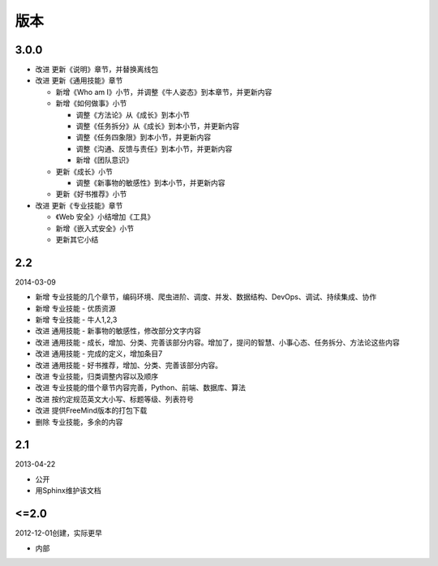版本
====

..
  Show Source? 别看了，加入我们吧 ;-)
  http://blog.knownsec.com/2012/02/knownsec-recruitment/

3.0.0
-----

* 改进 更新《说明》章节，并替换离线包
* 改进 更新《通用技能》章节

  + 新增《Who am I》小节，并调整《牛人姿态》到本章节，并更新内容
  + 新增《如何做事》小节

    - 调整《方法论》从《成长》到本小节
    - 调整《任务拆分》从《成长》到本小节，并更新内容
    - 调整《任务四象限》到本小节，并更新内容
    - 调整《沟通、反馈与责任》到本小节，并更新内容
    - 新增《团队意识》

  + 更新《成长》小节

    - 调整《新事物的敏感性》到本小节，并更新内容

  + 更新《好书推荐》小节

* 改进 更新《专业技能》章节

  + 《Web 安全》小结增加《工具》
  + 新增《嵌入式安全》小节
  + 更新其它小结

2.2
---

2014-03-09

* 新增 专业技能的几个章节，编码环境、爬虫进阶、调度、并发、数据结构、DevOps、调试、持续集成、协作
* 新增 专业技能 - 优质资源
* 新增 专业技能 - 牛人1,2,3
* 改进 通用技能 - 新事物的敏感性，修改部分文字内容
* 改进 通用技能 - 成长，增加、分类、完善该部分内容。增加了，提问的智慧、小事心态、任务拆分、方法论这些内容
* 改进 通用技能 - 完成的定义，增加条目7
* 改进 通用技能 - 好书推荐，增加、分类、完善该部分内容。
* 改进 专业技能，归类调整内容以及顺序
* 改进 专业技能的借个章节内容完善，Python、前端、数据库、算法
* 改进 按约定规范英文大小写、标题等级、列表符号
* 改进 提供FreeMind版本的打包下载
* 删除 专业技能，多余的内容

2.1
----
2013-04-22

* 公开
* 用Sphinx维护该文档

<=2.0
-----
2012-12-01创建，实际更早

* 内部
